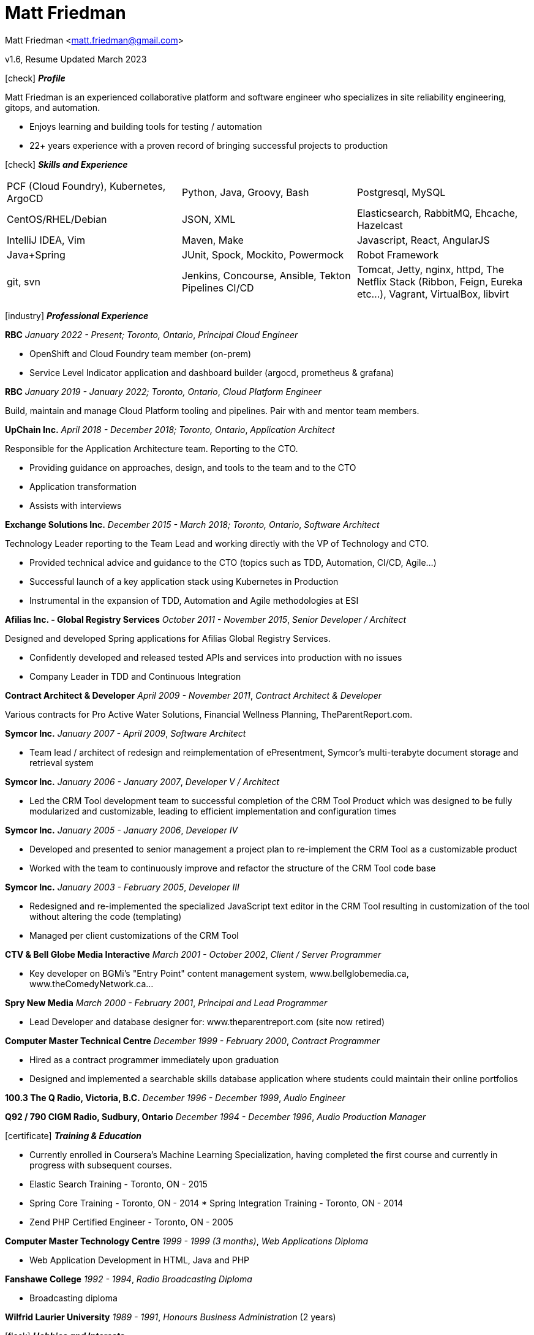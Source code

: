 = Matt Friedman

Matt Friedman <matt.friedman@gmail.com>

v1.6, Resume Updated March 2023

:title: Matt Friedman's Resume
:doctype: article
:icons: font
:source-highlighter: coderay
:listing-caption: Listing
:pdf-page-size: Letter

icon:check[] *_Profile_*

Matt Friedman is an experienced collaborative platform and software engineer
who specializes in site reliability engineering, gitops, and automation.

** Enjoys learning and building tools for testing / automation

** 22+ years experience with a proven record of bringing successful projects to production

icon:check[] *_Skills and Experience_*

|===

|PCF (Cloud Foundry), Kubernetes, ArgoCD | Python, Java, Groovy, Bash |Postgresql, MySQL

|CentOS/RHEL/Debian | JSON, XML |Elasticsearch, RabbitMQ, Ehcache, Hazelcast

|IntelliJ IDEA, Vim |Maven, Make |Javascript, React, AngularJS

|Java+Spring |JUnit, Spock, Mockito, Powermock |Robot Framework

|git, svn|Jenkins, Concourse, Ansible, Tekton Pipelines CI/CD |Tomcat, Jetty,
nginx, httpd, The Netflix Stack (Ribbon, Feign, Eureka etc...), Vagrant,
VirtualBox, libvirt
|===


icon:industry[] *_Professional Experience_*

*RBC* _January 2022 - Present; Toronto, Ontario_, _Principal Cloud Engineer_

* OpenShift and Cloud Foundry team member (on-prem)
* Service Level Indicator application and dashboard builder (argocd, prometheus & grafana)

*RBC* _January 2019 - January 2022; Toronto, Ontario_, _Cloud Platform Engineer_

Build, maintain and manage Cloud Platform tooling and pipelines. Pair with
and mentor team members.

*UpChain Inc.* _April 2018 - December 2018; Toronto, Ontario_, _Application
Architect_

Responsible for the Application Architecture team. Reporting to the CTO.

** Providing guidance on approaches, design, and tools to the team and to the CTO
** Application transformation
** Assists with interviews

*Exchange Solutions Inc.* _December 2015 - March 2018; Toronto, Ontario_, _Software Architect_

Technology Leader reporting to the Team Lead and working directly with the
VP of Technology and CTO.

** Provided technical advice and guidance to the CTO (topics such as TDD,
Automation, CI/CD, Agile...)
** Successful launch of a key application stack
using Kubernetes in Production
** Instrumental in the expansion of TDD, Automation and Agile methodologies at ESI

*Afilias Inc. - Global Registry Services* _October 2011 - November 2015_,
_Senior Developer / Architect_

Designed and developed Spring applications for Afilias Global Registry Services.

** Confidently developed and released tested APIs and services into production
with no issues
** Company Leader in TDD and Continuous Integration

**Contract Architect &amp; Developer** _April 2009 - November 2011_, _Contract Architect &amp; Developer_

Various contracts for Pro Active Water Solutions, Financial Wellness Planning,
TheParentReport.com.

**Symcor Inc.** _January 2007 - April 2009_, _Software Architect_

** Team lead / architect of redesign and reimplementation of ePresentment,
Symcor's multi-terabyte document storage and retrieval system

<<<

**Symcor Inc.** _January 2006 - January 2007_, _Developer V / Architect_

** Led the CRM Tool development team to successful completion of the CRM
Tool Product which was designed to be fully modularized and customizable,
leading to efficient implementation and configuration times

**Symcor Inc.** _January 2005 - January 2006_, _Developer IV_

** Developed and presented to senior management a project plan to re-implement
the CRM Tool as a customizable product
** Worked with the team to continuously improve and refactor the
structure of the CRM Tool code base

**Symcor Inc.** _January 2003 - February 2005_, _Developer III_

** Redesigned and re-implemented the specialized JavaScript text editor in
the CRM Tool resulting in customization of the tool without altering the code
(templating)
** Managed per client customizations of the CRM Tool

**CTV &amp; Bell Globe Media Interactive** _March 2001 - October 2002_, _Client / Server Programmer_

** Key developer on BGMi's "Entry Point" content management system,
www.bellglobemedia.ca, www.theComedyNetwork.ca...

**Spry New Media** _March 2000 - February 2001_, _Principal and Lead Programmer_

** Lead Developer and database designer for: www.theparentreport.com (site now retired)

**Computer Master Technical Centre** _December 1999 - February 2000_, _Contract Programmer_

** Hired as a contract programmer immediately upon graduation
** Designed
and implemented a searchable skills database application where students
could maintain their online portfolios

**100.3 The Q Radio, Victoria, B.C.** _December 1996 - December 1999_, _Audio Engineer_

**Q92 / 790 CIGM Radio, Sudbury, Ontario** _December 1994 - December 1996_, _Audio Production Manager_

icon:certificate[] *_Training &amp; Education_*

* Currently enrolled in Coursera's Machine Learning Specialization, having completed the first course and currently in progress with subsequent courses.
* Elastic Search Training - Toronto, ON - 2015
* Spring Core Training -
Toronto, ON - 2014 * Spring Integration Training - Toronto, ON - 2014
* Zend PHP Certified Engineer - Toronto, ON - 2005

**Computer Master Technology Centre** _1999 - 1999 (3 months)_, _Web Applications Diploma_

** Web Application Development in HTML, Java and PHP

**Fanshawe College** _1992 - 1994_, _Radio Broadcasting Diploma_

** Broadcasting diploma

**Wilfrid Laurier University** _1989 - 1991_, _Honours Business Administration_ (2 years)

icon:flask[] *_Hobbies and Interests_*

** Film &amp; Digital Photography <https://500px.com/mattfriedman>
** 4x4 adventures
** Hiking &amp; Wilderness Camping
** Home computer lab

icon:podcast[] *_Favorite Podcasts_*

** Inspirational Living
** Radical Candor

Source: https://github.com/MattFriedman/MattFriedmanResume





















